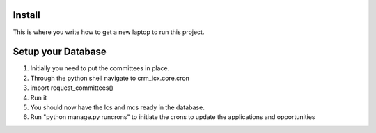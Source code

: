 Install
=========

This is where you write how to get a new laptop to run this project.

Setup your Database
=========

1. Initially you need to put the committees in place.
2. Through the python shell navigate to crm_icx.core.cron
3. import request_committees()
4. Run it
5. You should now have the lcs and mcs ready in the database.
6. Run "python manage.py runcrons" to initiate the crons to update the applications and opportunities
